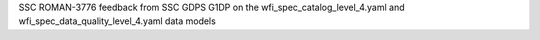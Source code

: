 SSC ROMAN-3776 feedback from SSC GDPS G1DP on the wfi_spec_catalog_level_4.yaml and wfi_spec_data_quality_level_4.yaml data models
